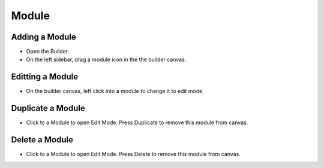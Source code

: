 Module
==============


==============
Adding a Module
==============

- Open the Builder.
- On the left sidebar, drag a module icon in the the builder canvas.
.. image:: ../assets/images/addmodule.jpg



==============
Editting a Module
==============


- On the builder canvas, left click into a module to change it to edit mode

.. image:: ../assets/images/editmodule.jpg

==============
Duplicate a Module
==============
- Click to a Module to open Edit Mode. Press Duplicate to remove this module from canvas.
.. image:: ../assets/images/duplicatemodule.jpg

==============
Delete a Module
==============
- Click to a Module to open Edit Mode. Press Delete to remove this module from canvas.
.. image:: ../assets/images/deletemodule.jpg
